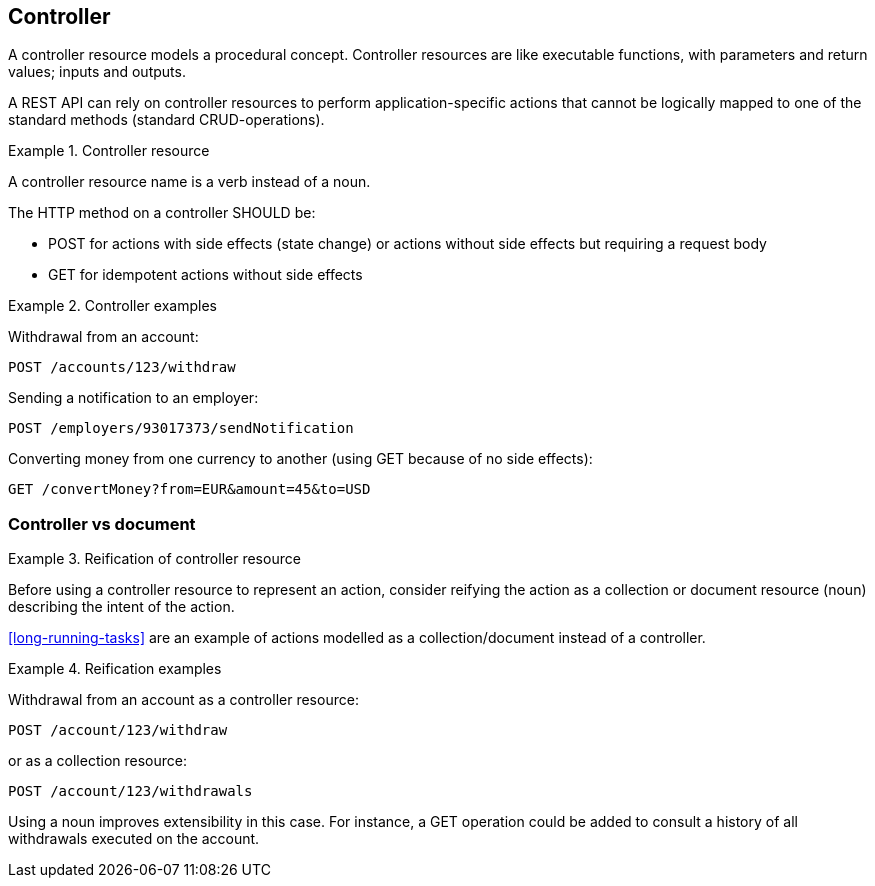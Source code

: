 [[controller]]
== Controller

A controller resource models a procedural concept. Controller resources are like executable functions, with parameters and return values; inputs and outputs.

A REST API can rely on controller resources to perform application-specific actions that cannot be logically mapped to one of the standard methods (standard CRUD-operations).

[rule, ctl-res]
.Controller resource
====
A controller resource name is a verb instead of a noun.

The HTTP method on a controller SHOULD be:

* POST for actions with side effects (state change) or actions without side effects but requiring a request body
* GET for idempotent actions without side effects
====

.Controller examples
====
Withdrawal from an account:

`POST /accounts/123/withdraw`

Sending a notification to an employer:

`POST /employers/93017373/sendNotification`

Converting money from one currency to another (using GET because of no side effects):

`GET /convertMoney?from=EUR&amount=45&to=USD`
====

=== Controller vs document

[rule, ctl-reific]
.Reification of controller resource
====
Before using a controller resource to represent an action, consider reifying the action as a collection or document resource (noun) describing the intent of the action.
====

<<long-running-tasks>> are an example of actions modelled as a collection/document instead of a controller.

.Reification examples
====
Withdrawal from an account as a controller resource:

`POST /account/123/withdraw`

or as a collection resource:

`POST /account/123/withdrawals`

Using a noun improves extensibility in this case.
For instance, a GET operation could be added to consult a history of all withdrawals executed on the account.
====